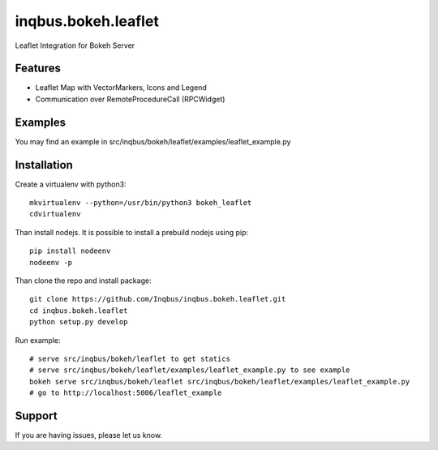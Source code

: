 ==============================================================================
inqbus.bokeh.leaflet
==============================================================================

Leaflet Integration for Bokeh Server

Features
--------

- Leaflet Map with VectorMarkers, Icons and Legend
- Communication over RemoteProcedureCall (RPCWidget)


Examples
--------

You may find an example in src/inqbus/bokeh/leaflet/examples/leaflet_example.py


Installation
------------

Create a virtualenv with python3::

    mkvirtualenv --python=/usr/bin/python3 bokeh_leaflet
    cdvirtualenv

Than install nodejs. It is possible to install a prebuild nodejs using pip::

    pip install nodeenv
    nodeenv -p

Than clone the repo and install package::

    git clone https://github.com/Inqbus/inqbus.bokeh.leaflet.git
    cd inqbus.bokeh.leaflet
    python setup.py develop

Run example::

    # serve src/inqbus/bokeh/leaflet to get statics
    # serve src/inqbus/bokeh/leaflet/examples/leaflet_example.py to see example
    bokeh serve src/inqbus/bokeh/leaflet src/inqbus/bokeh/leaflet/examples/leaflet_example.py
    # go to http://localhost:5006/leaflet_example

Support
-------

If you are having issues, please let us know.
